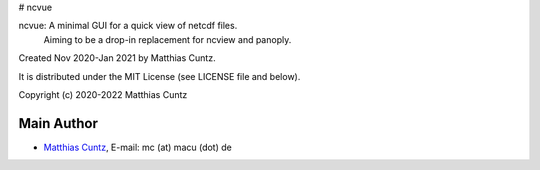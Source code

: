 # ncvue

ncvue: A minimal GUI for a quick view of netcdf files.
       Aiming to be a drop-in replacement for ncview and panoply.

Created Nov 2020-Jan 2021 by Matthias Cuntz.

It is distributed under the MIT License (see LICENSE file and below).

Copyright (c) 2020-2022 Matthias Cuntz

Main Author
-----------

* `Matthias Cuntz`_, E-mail: mc (at) macu (dot) de

.. _Matthias Cuntz: https://github.com/mcuntz
